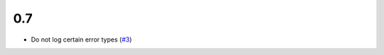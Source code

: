 0.7
===

- Do not log certain error types
  (`#3 <https://github.com/perfact/Products.PerFactErrors/pull/3>`_)
